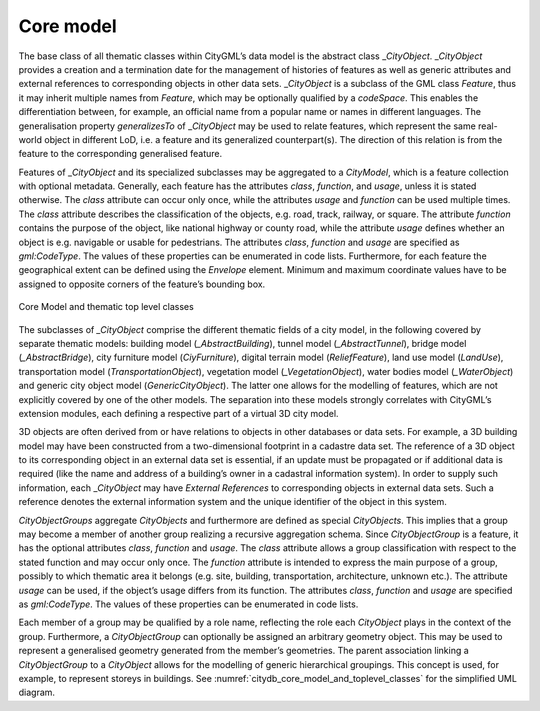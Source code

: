 .. _citydb_core_model_chapter:

Core model
^^^^^^^^^^

The base class of all thematic classes within CityGML’s data model is
the abstract class \_\ *CityObject*. \_\ *CityObject* provides a
creation and a termination date for the management of histories of
features as well as generic attributes and external references to
corresponding objects in other data sets. \_\ *CityObject* is a subclass
of the GML class *Feature*, thus it may inherit multiple names from
*Feature*, which may be optionally qualified by a *codeSpace*. This
enables the differentiation between, for example, an official name from
a popular name or names in different languages. The generalisation property
*generalizesTo* of \_\ *CityObject* may be used to relate features,
which represent the same real-world object in different LoD, i.e. a
feature and its generalized counterpart(s). The direction of this
relation is from the feature to the corresponding generalised feature.

Features of \_\ *CityObject* and its specialized subclasses may be
aggregated to a *CityModel*, which is a feature collection with optional
metadata. Generally, each feature has the attributes *class*,
*function*, and *usage*, unless it is stated otherwise. The *class*
attribute can occur only once, while the attributes *usage* and
*function* can be used multiple times. The *class* attribute describes
the classification of the objects, e.g. road, track, railway, or square.
The attribute *function* contains the purpose of the object, like
national highway or county road, while the attribute *usage* defines
whether an object is e.g. navigable or usable for pedestrians. The
attributes *class*, *function* and *usage* are specified as
*gml:CodeType*. The values of these properties can be enumerated in code
lists. Furthermore, for each feature the geographical extent can be
defined using the *Envelope* element. Minimum and maximum coordinate
values have to be assigned to opposite corners of the feature’s bounding
box.

.. figure:: ../../media/citydb_core_model_and_toplevel_classes.png
   :name: citydb_core_model_and_toplevel_classes
   :align: center

   Core Model and thematic top level classes

The subclasses of *\_CityObject* comprise the different thematic
fields of a city model, in the following covered by separate thematic
models: building model (*\_AbstractBuilding*), tunnel model
(*\_AbstractTunnel*), bridge model (*\_AbstractBridge*), city furniture
model (*CiyFurniture*), digital terrain model (*ReliefFeature*), land
use model (*LandUse*), transportation model (*TransportationObject*),
vegetation model (*\_VegetationObject*), water bodies model
(*\_WaterObject*) and generic city object model (*GenericCityObject*). The
latter one allows for the modelling of features, which are not
explicitly covered by one of the other models. The separation into these
models strongly correlates with CityGML’s extension modules, each
defining a respective part of a virtual 3D city model.

3D objects are often derived from or have relations to objects in other
databases or data sets. For example, a 3D building model may have been
constructed from a two-dimensional footprint in a cadastre data set. The
reference of a 3D object to its corresponding object in an external data
set is essential, if an update must be propagated or if additional data
is required (like the name and address of a building’s owner in a
cadastral information system). In order to supply such information, each
\_\ *CityObject* may have *External References* to corresponding objects
in external data sets. Such a reference denotes the external information
system and the unique identifier of the object in this system.

*CityObjectGroups* aggregate *CityObjects* and furthermore are defined
as special *CityObjects*. This implies that a group may become a member
of another group realizing a recursive aggregation schema. Since
*CityObjectGroup* is a feature, it has the optional attributes *class*,
*function* and *usage*. The *class* attribute allows a group
classification with respect to the stated function and may occur only
once. The *function* attribute is intended to express the main purpose
of a group, possibly to which thematic area it belongs (e.g. site,
building, transportation, architecture, unknown etc.). The attribute
*usage* can be used, if the object’s usage differs from its function.
The attributes *class*, *function* and *usage* are specified as
*gml:CodeType*. The values of these properties can be enumerated in code
lists.

Each member of a group may be qualified by a role name, reflecting the
role each *CityObject* plays in the context of the group. Furthermore, a
*CityObjectGroup* can optionally be assigned an arbitrary geometry
object. This may be used to represent a generalised geometry generated
from the member’s geometries. The parent association linking a
*CityObjectGroup* to a *CityObject* allows for the modelling of generic
hierarchical groupings. This concept is used, for example, to represent
storeys in buildings. See :numref:`citydb_core_model_and_toplevel_classes` for the simplified UML diagram.

